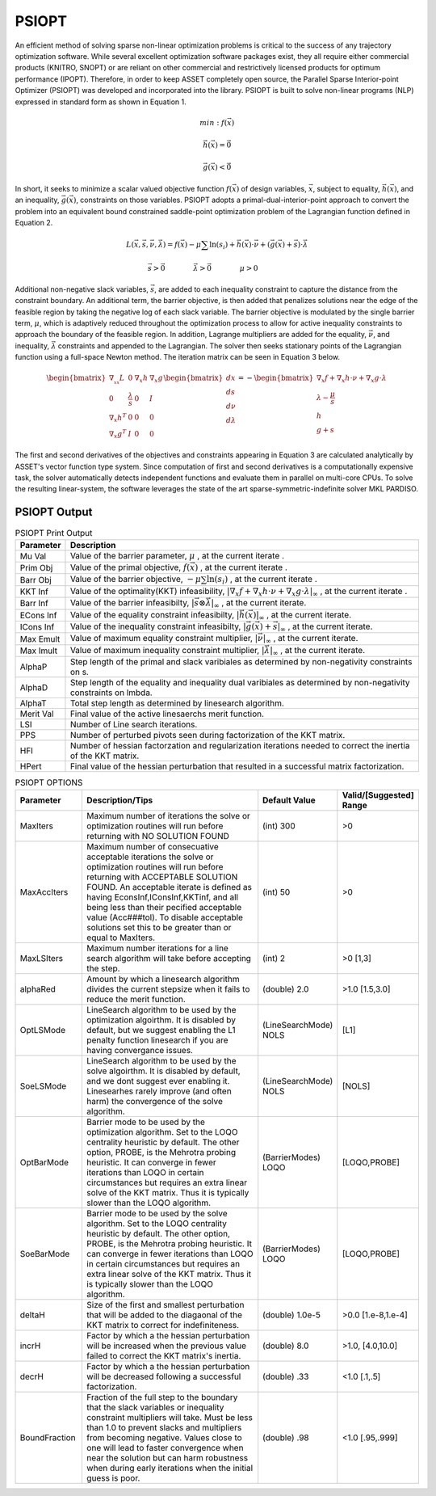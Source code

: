 PSIOPT
======

An efficient method of solving sparse non-linear optimization problems is critical to the success of any trajectory optimization software. 
While several excellent optimization software packages exist, they all require either commercial products (KNITRO, SNOPT) or are reliant
on other commercial and restrictively licensed products for optimum performance (IPOPT).
Therefore, in order to keep ASSET completely open source, the Parallel Sparse Interior-point Optimizer (PSIOPT) was developed and incorporated into the library.
PSIOPT is built to solve non-linear programs (NLP) expressed in standard form as shown in Equation 1. 



.. math::
    
   min:f(\vec{x})

   \vec{h}(\vec{x})=\vec{0}

   \vec{g}(\vec{x})<\vec{0}{}



In short, it seeks to minimize a scalar valued objective function :math:`f(\vec{x})` of design variables, :math:`\vec{x}`, subject to equality, :math:`\vec{h}(\vec{x})`,
and an inequality, :math:`\vec{g}(\vec{x})`, constraints on those variables. PSIOPT adopts a primal-dual-interior-point approach to convert the problem into 
an equivalent bound constrained saddle-point optimization problem of the Lagrangian function defined in Equation 2. 

.. math::
    
   L(\vec{x},\vec{s},\vec{\nu},\vec{\lambda}) = f(\vec{x}) - \mu \sum \ln (s_i) + \vec{h}(\vec{x})\cdot\vec{\nu} + (\vec{g}(\vec{x}) + \vec{s})\cdot\vec{\lambda}

   \vec{s}>\vec{0}\quad\quad\quad\quad \vec{\lambda}>\vec{0}\quad\quad\quad\quad \mu>0\quad\quad\quad\quad

Additional non-negative slack variables, :math:`\vec{s}`, are added to each inequality constraint to capture the distance from the constraint boundary. 
An additional term, the barrier objective, is then added that penalizes solutions near the edge of the feasible region by taking the negative log of each slack variable.
The barrier objective is modulated by the single barrier term, :math:`\mu`, which is adaptively reduced throughout the optimization process to allow for active inequality constraints 
to approach the boundary of the feasible region. In addition, Lagrange multipliers are added for the equality, :math:`\vec{\nu}`, and inequality, :math:`\vec{\lambda}` constraints and 
appended to the Lagrangian. The solver then seeks stationary points of the Lagrangian function using a full-space Newton method. The iteration matrix can be seen in Equation 3 below.

.. math::
    
   \begin{bmatrix}
   \nabla_{_{xx}}L & 0 & \nabla_x h  & \nabla_x g  \\ 
   0 & \frac{\lambda}{s} & 0 & I\\ 
   \nabla_x h^T & 0 & 0 & 0\\ 
   \nabla_x g^T & I & 0 & 0
   \end{bmatrix}
   \begin{bmatrix}
   dx\\ds\\d\nu\\d\lambda
   \end{bmatrix}=-
   \begin{bmatrix}
   \nabla_x f + \nabla_x h \cdot \nu + \nabla_x g \cdot \lambda\\
   \lambda -\frac{\mu}{s}\\
   h\\
   g+s
   \end{bmatrix}

The first and second derivatives of the objectives and constraints appearing in Equation 3 are calculated analytically by ASSET's vector function type system.
Since computation of first and second derivatives is a computationally expensive task, the solver automatically detects independent functions and evaluate them in parallel on multi-core CPUs. 
To solve the resulting linear-system, the software leverages the state of the art sparse-symmetric-indefinite solver MKL PARDISO.

PSIOPT Output
-------------

.. image:: _static/PSIOPTOUT.PNG
    :width: 100%



.. list-table:: PSIOPT Print Output
   :width: 100%
   :widths: 10 90
   :header-rows: 1

   * - Parameter
     - Description
   * - Mu Val
     - Value of the barrier parameter, :math:`\mu` , at the current iterate .
   * - Prim Obj
     - Value of the primal objective, :math:`f(\vec{x})` , at the current iterate .
   * - Barr Obj
     - Value of the barrier objective, :math:`- \mu \sum \ln (s_i)` , at the current iterate .
   * - KKT Inf
     - Value of the optimality(KKT) infeasibility, :math:`| \nabla_x f + \nabla_x h \cdot \nu + \nabla_x g \cdot \lambda |_{\infty}` , at the current iterate .
   * - Barr Inf
     - Value of the barrier infeasibilty, :math:`|\vec{s}\otimes\vec{\lambda}|_{\infty}` , at the current iterate.
   * - ECons Inf
     - Value of the equality constraint infeasibilty, :math:`|\vec{h}(\vec{x})|_{\infty}` , at the current iterate.
   * - ICons Inf
     - Value of the inequality constraint infeasibilty, :math:`|\vec{g}(\vec{x}) + \vec{s}|_{\infty}` , at the current iterate.
   * - Max Emult
     - Value of maximum equality constraint multiplier, :math:`|\vec{\nu}|_{\infty}` , at the current iterate.
   * - Max Imult
     - Value of maximum inequality constraint multiplier, :math:`|\vec{\lambda}|_{\infty}` , at the current iterate.
   * - AlphaP
     - Step length of the primal and slack varibiales as determined by non-negativity constraints on s.
   * - AlphaD
     - Step length of the equality and inequality dual varibiales as determined by non-negativity constraints on lmbda.
   * - AlphaT
     - Total step length as determined by linesearch algorithm.
   * - Merit Val
     - Final value of the active linesaerchs merit function.
   * - LSI
     - Number of Line search iterations.
   * - PPS
     - Number of perturbed pivots seen during factorization of the KKT matrix.
   * - HFI
     - Number of hessian factorzation and regularization iterations needed to correct the inertia of the KKT matrix.
   * - HPert
     - Final value of the hessian perturbation that resulted in a successful matrix factorization.


.. list-table:: PSIOPT OPTIONS 
   :width: 100%
   :widths: 20 60 20 20
   :header-rows: 1

   * - Parameter
     - Description/Tips
     - Default Value
     - Valid/[Suggested] Range
   * - MaxIters
     - Maximum number of iterations the solve or optimization routines will run before returning with NO SOLUTION FOUND
     - (int) 300 
     - >0
   * - MaxAccIters
     - Maximum number of consecuative acceptable iterations the solve or optimization routines will run before returning with ACCEPTABLE SOLUTION FOUND. 
       An acceptable iterate is defined as having EconsInf,IConsInf,KKTinf, and all being less than their pecified acceptable value (Acc###tol). To disable
       acceptable solutions set this to be greater than or equal to MaxIters.
     - (int) 50 
     - >0
   * - MaxLSIters
     - Maximum number iterations for a line search algorithm will take before accepting the step. 
     - (int) 2 
     - >0 
       [1,3]
   * - alphaRed
     - Amount by which a linesearch algorithm divides the current stepsize when it fails to reduce the merit function. 
     - (double) 2.0 
     - >1.0 [1.5,3.0]
   * - OptLSMode
     - LineSearch algorithm to be used by the optimization algoirthm. It is disabled by default, but we suggest enabling the
       L1 penalty function linesearch if you are having convergance issues.
     - (LineSearchMode) NOLS
     - [L1]
   * - SoeLSMode
     - LineSearch algorithm to be used by the solve algoirthm. It is disabled by default, and we dont suggest ever enabling it. Linesearhes
       rarely improve (and often harm) the convergence of the solve algorithm.
     - (LineSearchMode) NOLS
     - [NOLS]
   * - OptBarMode
     - Barrier mode to be used by the optimization algorithm. Set to the LOQO centrality heuristic by default. The other option, PROBE, 
       is the Mehrotra probing heuristic. It can converge in fewer iterations than LOQO in certain circumstances but requires an extra linear solve of the KKT matrix.
       Thus it is typically slower than the LOQO algorithm.
     - (BarrierModes) LOQO
     - [LOQO,PROBE]
   * - SoeBarMode
     - Barrier mode to be used by the solve algorithm. Set to the LOQO centrality heuristic by default. The other option, PROBE, 
       is the Mehrotra probing heuristic. It can converge in fewer iterations than LOQO in certain circumstances but requires an extra linear solve of the KKT matrix.
       Thus it is typically slower than the LOQO algorithm.
     - (BarrierModes) LOQO
     - [LOQO,PROBE]
   * - deltaH
     - Size of the first and smallest perturbation that will be added to the diagaonal of the KKT matrix to correct for indefiniteness.
     - (double) 1.0e-5 
     - >0.0 [1.e-8,1.e-4]
   * - incrH
     - Factor by which a the hessian perturbation will be increased when the previous value failed to correct the KKT matrix's inertia.
     - (double) 8.0 
     - >1.0, [4.0,10.0]
   * - decrH
     - Factor by which a the hessian perturbation will be decreased following a successful factorization.
     - (double) .33 
     - <1.0 [.1,.5]
   * - BoundFraction
     - Fraction of the full step to the boundary that the slack variables or inequality constraint multipliers will take. Must be less
       than 1.0 to prevent slacks and multipliers from becoming negative. Values close to one will lead to faster convergence when near the
       solution but can harm robustness when during early iterations when the initial guess is poor. 
     - (double) .98 
     - <1.0 [.95,.999]

    



